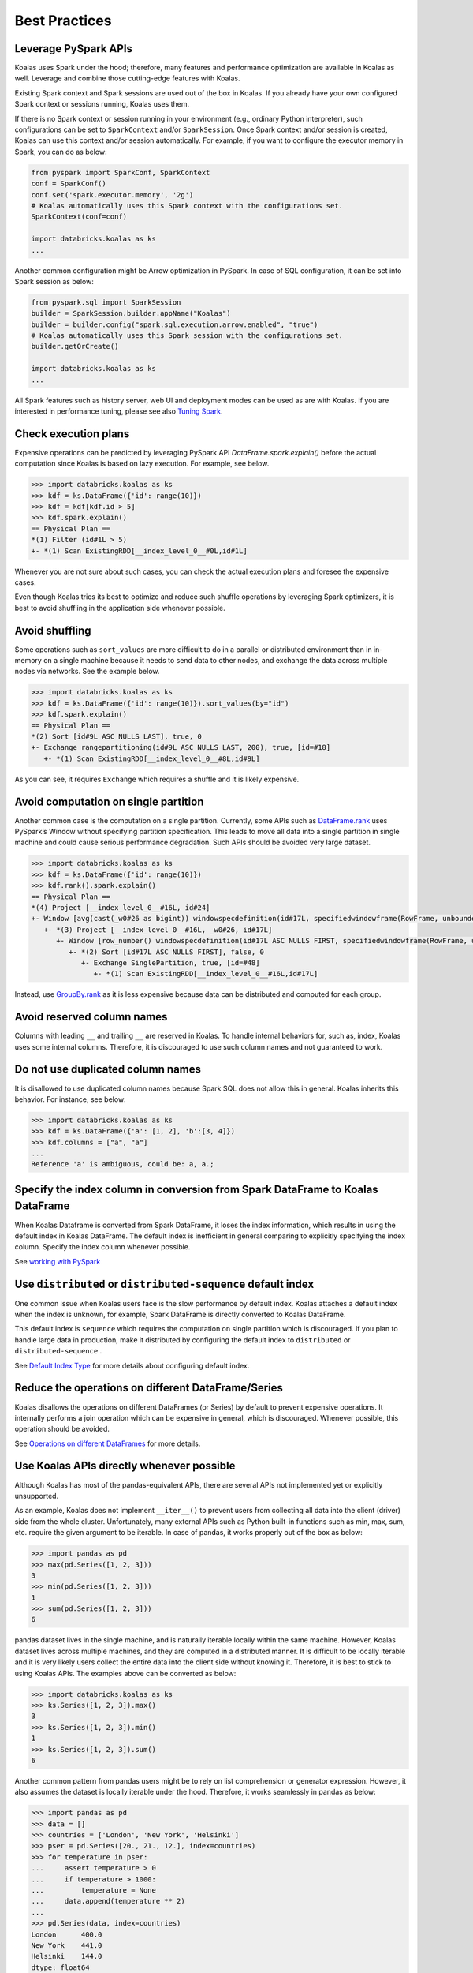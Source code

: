 ==============
Best Practices
==============

Leverage PySpark APIs
---------------------

Koalas uses Spark under the hood; therefore, many features and performance optimization are available
in Koalas as well. Leverage and combine those cutting-edge features with Koalas.

Existing Spark context and Spark sessions are used out of the box in Koalas. If you already have your own
configured Spark context or sessions running, Koalas uses them.

If there is no Spark context or session running in your environment (e.g., ordinary Python interpreter),
such configurations can be set to ``SparkContext`` and/or ``SparkSession``.
Once Spark context and/or session is created, Koalas can use this context and/or session automatically.
For example, if you want to configure the executor memory in Spark, you can do as below:

.. code-block:: python

   from pyspark import SparkConf, SparkContext
   conf = SparkConf()
   conf.set('spark.executor.memory', '2g')
   # Koalas automatically uses this Spark context with the configurations set.
   SparkContext(conf=conf)

   import databricks.koalas as ks
   ...

Another common configuration might be Arrow optimization in PySpark. In case of SQL configuration,
it can be set into Spark session as below:

.. code-block:: python

   from pyspark.sql import SparkSession
   builder = SparkSession.builder.appName("Koalas")
   builder = builder.config("spark.sql.execution.arrow.enabled", "true")
   # Koalas automatically uses this Spark session with the configurations set.
   builder.getOrCreate()

   import databricks.koalas as ks
   ...

All Spark features such as history server, web UI and deployment modes can be used as are with Koalas.
If you are interested in performance tuning, please see also `Tuning Spark <https://spark.apache.org/docs/latest/tuning.html>`_.


Check execution plans
---------------------

Expensive operations can be predicted by leveraging PySpark API `DataFrame.spark.explain()`
before the actual computation since Koalas is based on lazy execution. For example, see below.

.. code-block:: python

   >>> import databricks.koalas as ks
   >>> kdf = ks.DataFrame({'id': range(10)})
   >>> kdf = kdf[kdf.id > 5]
   >>> kdf.spark.explain()
   == Physical Plan ==
   *(1) Filter (id#1L > 5)
   +- *(1) Scan ExistingRDD[__index_level_0__#0L,id#1L]


Whenever you are not sure about such cases, you can check the actual execution plans and
foresee the expensive cases.

Even though Koalas tries its best to optimize and reduce such shuffle operations by leveraging Spark
optimizers, it is best to avoid shuffling in the application side whenever possible.


Avoid shuffling
---------------

Some operations such as ``sort_values`` are more difficult to do in a parallel or distributed
environment than in in-memory on a single machine because it needs to send data to other nodes,
and exchange the data across multiple nodes via networks. See the example below.

.. code-block:: python

   >>> import databricks.koalas as ks
   >>> kdf = ks.DataFrame({'id': range(10)}).sort_values(by="id")
   >>> kdf.spark.explain()
   == Physical Plan ==
   *(2) Sort [id#9L ASC NULLS LAST], true, 0
   +- Exchange rangepartitioning(id#9L ASC NULLS LAST, 200), true, [id=#18]
      +- *(1) Scan ExistingRDD[__index_level_0__#8L,id#9L]

As you can see, it requires ``Exchange`` which requires a shuffle and it is likely expensive.


Avoid computation on single partition
-------------------------------------

Another common case is the computation on a single partition. Currently, some APIs such as
`DataFrame.rank <https://koalas.readthedocs.io/en/latest/reference/api/databricks.koalas.DataFrame.rank.html>`_
uses PySpark’s Window without specifying partition specification. This leads to move all data into a single
partition in single machine and could cause serious performance degradation.
Such APIs should be avoided very large dataset.

.. code-block:: python

   >>> import databricks.koalas as ks
   >>> kdf = ks.DataFrame({'id': range(10)})
   >>> kdf.rank().spark.explain()
   == Physical Plan ==
   *(4) Project [__index_level_0__#16L, id#24]
   +- Window [avg(cast(_w0#26 as bigint)) windowspecdefinition(id#17L, specifiedwindowframe(RowFrame, unboundedpreceding$(), unboundedfollowing$())) AS id#24], [id#17L]
      +- *(3) Project [__index_level_0__#16L, _w0#26, id#17L]
         +- Window [row_number() windowspecdefinition(id#17L ASC NULLS FIRST, specifiedwindowframe(RowFrame, unboundedpreceding$(), currentrow$())) AS _w0#26], [id#17L ASC NULLS FIRST]
            +- *(2) Sort [id#17L ASC NULLS FIRST], false, 0
               +- Exchange SinglePartition, true, [id=#48]
                  +- *(1) Scan ExistingRDD[__index_level_0__#16L,id#17L]

Instead, use 
`GroupBy.rank <https://koalas.readthedocs.io/en/latest/reference/api/databricks.koalas.groupby.GroupBy.rank.html>`_
as it is less expensive because data can be distributed and computed for each group.


Avoid reserved column names
---------------------------

Columns with leading ``__`` and trailing ``__`` are reserved in Koalas. To handle internal behaviors for, such as, index,
Koalas uses some internal columns. Therefore, it is discouraged to use such column names and not guaranteed to work.


Do not use duplicated column names
----------------------------------

It is disallowed to use duplicated column names because Spark SQL does not allow this in general. Koalas inherits
this behavior. For instance, see below:

.. code-block:: python

   >>> import databricks.koalas as ks
   >>> kdf = ks.DataFrame({'a': [1, 2], 'b':[3, 4]})
   >>> kdf.columns = ["a", "a"]
   ...
   Reference 'a' is ambiguous, could be: a, a.;


Specify the index column in conversion from Spark DataFrame to Koalas DataFrame
-------------------------------------------------------------------------------

When Koalas Dataframe is converted from Spark DataFrame, it loses the index information, which results in using
the default index in Koalas DataFrame. The default index is inefficient in general comparing to explicitly specifying
the index column. Specify the index column whenever possible.

See  `working with PySpark <pandas_pyspark.rst#pyspark>`_

Use ``distributed`` or ``distributed-sequence`` default index
-------------------------------------------------------------

One common issue when Koalas users face is the slow performance by default index. Koalas attaches
a default index when the index is unknown, for example, Spark DataFrame is directly converted to Koalas DataFrame.

This default index is ``sequence`` which requires the computation on single partition which is discouraged. If you plan
to handle large data in production, make it distributed by configuring the default index to ``distributed`` or
``distributed-sequence`` .

See `Default Index Type <options.rst#default-index-type>`_ for more details about configuring default index.


Reduce the operations on different DataFrame/Series
---------------------------------------------------

Koalas disallows the operations on different DataFrames (or Series) by default to prevent expensive operations.
It internally performs a join operation which can be expensive in general, which is discouraged. Whenever possible,
this operation should be avoided.

See `Operations on different DataFrames <options.rst#operations-on-different-dataframes>`_ for more details.


Use Koalas APIs directly whenever possible
------------------------------------------

Although Koalas has most of the pandas-equivalent APIs, there are several APIs not implemented yet or explicitly unsupported.

As an example, Koalas does not implement ``__iter__()`` to prevent users from collecting all data into the client (driver) side from the whole cluster.
Unfortunately, many external APIs such as Python built-in functions such as min, max, sum, etc. require the given argument to be iterable.
In case of pandas, it works properly out of the box as below:

.. code-block:: python

   >>> import pandas as pd
   >>> max(pd.Series([1, 2, 3]))
   3
   >>> min(pd.Series([1, 2, 3]))
   1
   >>> sum(pd.Series([1, 2, 3]))
   6

pandas dataset lives in the single machine, and is naturally iterable locally within the same machine.
However, Koalas dataset lives across multiple machines, and they are computed in a distributed manner.
It is difficult to be locally iterable and it is very likely users collect the entire data into the client side without knowing it.
Therefore, it is best to stick to using Koalas APIs.
The examples above can be converted as below:

.. code-block:: python

   >>> import databricks.koalas as ks
   >>> ks.Series([1, 2, 3]).max()
   3
   >>> ks.Series([1, 2, 3]).min()
   1
   >>> ks.Series([1, 2, 3]).sum()
   6

Another common pattern from pandas users might be to rely on list comprehension or generator expression.
However, it also assumes the dataset is locally iterable under the hood.
Therefore, it works seamlessly in pandas as below:

.. code-block:: python

   >>> import pandas as pd
   >>> data = []
   >>> countries = ['London', 'New York', 'Helsinki']
   >>> pser = pd.Series([20., 21., 12.], index=countries)
   >>> for temperature in pser:
   ...     assert temperature > 0
   ...     if temperature > 1000:
   ...         temperature = None
   ...     data.append(temperature ** 2)
   ...
   >>> pd.Series(data, index=countries)
   London      400.0
   New York    441.0
   Helsinki    144.0
   dtype: float64

However, for Koalas it does not work as the same reason above.
The example above can be also changed to directly using Koalas APIs as below:

.. code-block:: python

   >>> import databricks.koalas as ks
   >>> import numpy as np
   >>> countries = ['London', 'New York', 'Helsinki']
   >>> kser = ks.Series([20., 21., 12.], index=countries)
   >>> def square(temperature) -> np.float64:
   ...     assert temperature > 0
   ...     if temperature > 1000:
   ...         temperature = None
   ...     return temperature ** 2
   ...
   >>> kser.apply(square)
   London      400.0
   New York    441.0
   Helsinki    144.0
   Name: 0, dtype: float64

